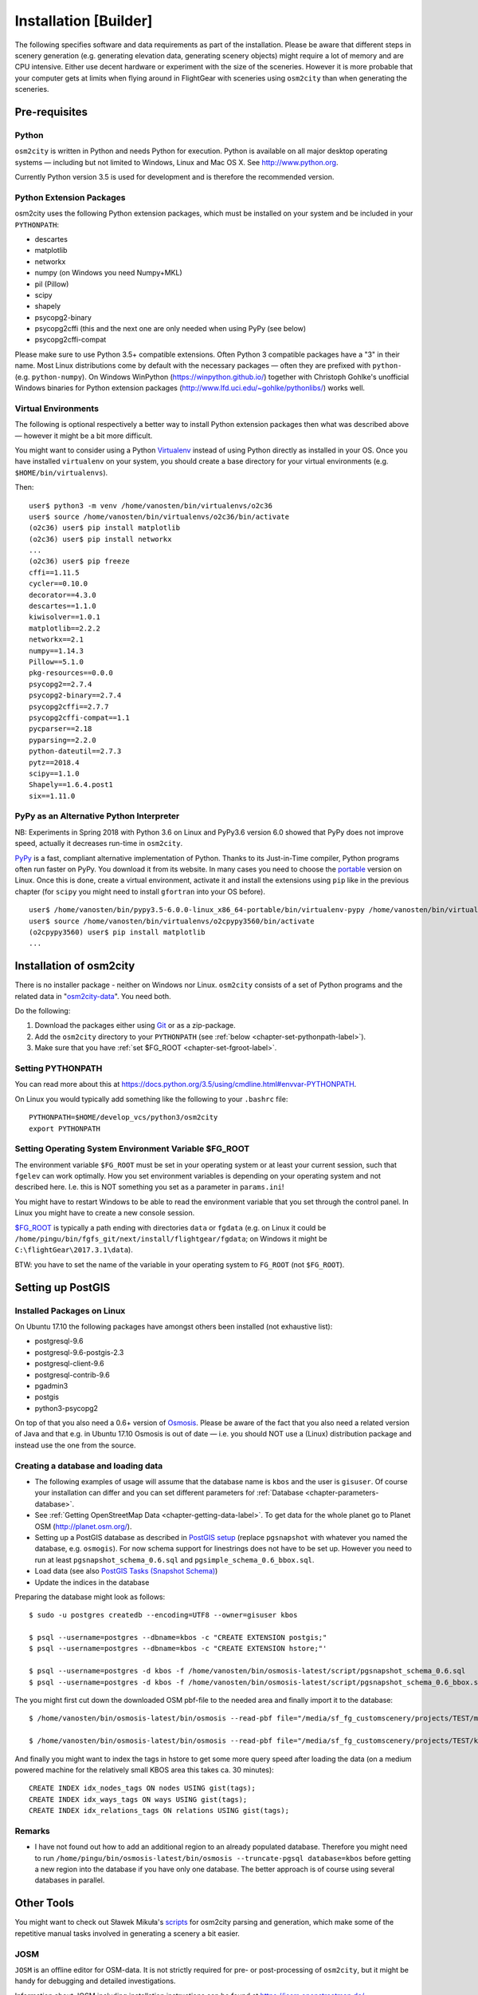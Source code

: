 .. _chapter-installation-label:

######################
Installation [Builder]
######################

The following specifies software and data requirements as part of the installation. Please be aware that different steps in scenery generation (e.g. generating elevation data, generating scenery objects) might require a lot of memory and are CPU intensive. Either use decent hardware or experiment with the size of the sceneries. However it is more probable that your computer gets at limits when flying around in FlightGear with sceneries using ``osm2city`` than when generating the sceneries.


==============
Pre-requisites
==============


.. _chapter-python-label:

------
Python
------

``osm2city`` is written in Python and needs Python for execution. Python is available on all major desktop operating systems — including but not limited to Windows, Linux and Mac OS X. See http://www.python.org.

Currently Python version 3.5 is used for development and is therefore the recommended version.


-------------------------
Python Extension Packages
-------------------------

osm2city uses the following Python extension packages, which must be installed on your system and be included in your ``PYTHONPATH``:

* descartes
* matplotlib
* networkx
* numpy (on Windows you need Numpy+MKL)
* pil (Pillow)
* scipy
* shapely
* psycopg2-binary
* psycopg2cffi (this and the next one are only needed when using PyPy (see below)
* psycopg2cffi-compat

Please make sure to use Python 3.5+ compatible extensions. Often Python 3 compatible packages have a "3" in their name. Most Linux distributions come by default with the necessary packages — often they are prefixed with ``python-`` (e.g. ``python-numpy``). On Windows WinPython (https://winpython.github.io/) together with Christoph Gohlke's unofficial Windows binaries for Python extension packages (http://www.lfd.uci.edu/~gohlke/pythonlibs/) works well.


--------------------
Virtual Environments
--------------------
The following is optional respectively a better way to install Python extension packages then what was described above — however it might be a bit more difficult.

You might want to consider using a Python Virtualenv_ instead of using Python directly as installed in your OS. Once you have installed ``virtualenv`` on your system, you should create a base directory for your virtual environments (e.g. ``$HOME/bin/virtualenvs``).

Then:

::

    user$ python3 -m venv /home/vanosten/bin/virtualenvs/o2c36
    user$ source /home/vanosten/bin/virtualenvs/o2c36/bin/activate
    (o2c36) user$ pip install matplotlib
    (o2c36) user$ pip install networkx
    ...
    (o2c36) user$ pip freeze
    cffi==1.11.5
    cycler==0.10.0
    decorator==4.3.0
    descartes==1.1.0
    kiwisolver==1.0.1
    matplotlib==2.2.2
    networkx==2.1
    numpy==1.14.3
    Pillow==5.1.0
    pkg-resources==0.0.0
    psycopg2==2.7.4
    psycopg2-binary==2.7.4
    psycopg2cffi==2.7.7
    psycopg2cffi-compat==1.1
    pycparser==2.18
    pyparsing==2.2.0
    python-dateutil==2.7.3
    pytz==2018.4
    scipy==1.1.0
    Shapely==1.6.4.post1
    six==1.11.0


-----------------------------------------
PyPy as an Alternative Python Interpreter
-----------------------------------------

NB: Experiments in Spring 2018 with Python 3.6 on Linux and PyPy3.6 version 6.0 showed that PyPy does not improve speed, actually it decreases run-time in ``osm2city``.

PyPy_ is a fast, compliant alternative implementation of Python. Thanks to its Just-in-Time compiler, Python programs often run faster on PyPy. You download it from its website. In many cases you need to choose the portable_ version on Linux. Once this is done, create a virtual environment, activate it and install the extensions using ``pip`` like in the previous chapter (for ``scipy`` you might need to install ``gfortran`` into your OS before).

::

    user$ /home/vanosten/bin/pypy3.5-6.0.0-linux_x86_64-portable/bin/virtualenv-pypy /home/vanosten/bin/virtualenvs/o2cpypy3560
    user$ source /home/vanosten/bin/virtualenvs/o2cpypy3560/bin/activate
    (o2cpypy3560) user$ pip install matplotlib
    ...



.. _Virtualenv: https://virtualenv.pypa.io/en/stable/
.. _PyPy: http://pypy.org/
.. _portable: https://github.com/squeaky-pl/portable-pypy#portable-pypy-distribution-for-linux


.. _chapter-osm2city-install:

========================
Installation of osm2city
========================

There is no installer package - neither on Windows nor Linux. ``osm2city`` consists of a set of Python programs and the related data in "osm2city-data_". You need both.

.. _osm2city: https://gitlab.com/fg-radi/osm2city
.. _osm2city-data: https://gitlab.com/fg-radi/osm2city-data

Do the following:

#. Download the packages either using Git_ or as a zip-package.
#. Add the ``osm2city`` directory to your ``PYTHONPATH`` (see :ref:`below <chapter-set-pythonpath-label>`).
#. Make sure that you have :ref:`set $FG_ROOT <chapter-set-fgroot-label>`.


.. _chapter-set-pythonpath-label:

------------------
Setting PYTHONPATH
------------------
You can read more about this at https://docs.python.org/3.5/using/cmdline.html#envvar-PYTHONPATH.

On Linux you would typically add something like the following to your ``.bashrc`` file:

::

    PYTHONPATH=$HOME/develop_vcs/python3/osm2city
    export PYTHONPATH


.. _Git: http://www.git-scm.com/


.. _chapter-set-fgroot-label:

------------------------------------------------------
Setting Operating System Environment Variable $FG_ROOT
------------------------------------------------------
The environment variable ``$FG_ROOT`` must be set in your operating system or at least your current session, such that ``fgelev`` can work optimally. How you set environment variables is depending on your operating system and not described here. I.e. this is NOT something you set as a parameter in ``params.ini``!

You might have to restart Windows to be able to read the environment variable that you set through the control panel. In Linux you might have to create a new console session.

`$FG_ROOT`_ is typically a path ending with directories ``data`` or ``fgdata`` (e.g. on Linux it could be ``/home/pingu/bin/fgfs_git/next/install/flightgear/fgdata``; on Windows it might be ``C:\flightGear\2017.3.1\data``).

BTW: you have to set the name of the variable in your operating system to ``FG_ROOT`` (not ``$FG_ROOT``).

.. _$FG_ROOT: http://wiki.flightgear.org/$FG_ROOT


==================
Setting up PostGIS
==================

---------------------------
Installed Packages on Linux
---------------------------

On Ubuntu 17.10 the following packages have amongst others been installed (not exhaustive list):

* postgresql-9.6
* postgresql-9.6-postgis-2.3
* postgresql-client-9.6
* postgresql-contrib-9.6
* pgadmin3
* postgis
* python3-psycopg2

On top of that you also need a 0.6+ version of Osmosis_. Please be aware of the fact that you also need a related version of Java and that e.g. in Ubuntu 17.10 Osmosis is out of date — i.e. you should NOT use a (Linux) distribution package and instead use the one from the source.

.. _Osmosis: http://wiki.openstreetmap.org/wiki/Osmosis


------------------------------------
Creating a database and loading data
------------------------------------

* The following examples of usage will assume that the database name is ``kbos`` and the user is ``gisuser``. Of course your installation can differ and you can set different parameters foŕ :ref:`Database <chapter-parameters-database>`.
* See :ref:`Getting OpenStreetMap Data <chapter-getting-data-label>`. To get data for the whole planet go to Planet OSM (http://planet.osm.org/).
* Setting up a PostGIS database as described in `PostGIS setup`_ (replace ``pgsnapshot`` with whatever you named the database, e.g. ``osmogis``). For now schema support for linestrings does not have to be set up. However you need to run at least ``pgsnapshot_schema_0.6.sql`` and ``pgsimple_schema_0.6_bbox.sql``.
* Load data (see also `PostGIS Tasks (Snapshot Schema)`_)
* Update the indices in the database


Preparing the database might look as follows:

::

    $ sudo -u postgres createdb --encoding=UTF8 --owner=gisuser kbos

    $ psql --username=postgres --dbname=kbos -c "CREATE EXTENSION postgis;"
    $ psql --username=postgres --dbname=kbos -c "CREATE EXTENSION hstore;"'

    $ psql --username=postgres -d kbos -f /home/vanosten/bin/osmosis-latest/script/pgsnapshot_schema_0.6.sql
    $ psql --username=postgres -d kbos -f /home/vanosten/bin/osmosis-latest/script/pgsnapshot_schema_0.6_bbox.sql

The you might first cut down the downloaded OSM pbf-file to the needed area and finally import it to the database:

::

    $ /home/vanosten/bin/osmosis-latest/bin/osmosis --read-pbf file="/media/sf_fg_customscenery/projects/TEST/massachusetts-latest.osm.pbf" --bounding-box completeWays=yes top=42.625 left=-72 bottom=42.125 right=-70.5 --write-pbf file="/media/sf_fg_customscenery/projects/TEST/kbos.pbf"

    $ /home/vanosten/bin/osmosis-latest/bin/osmosis --read-pbf file="/media/sf_fg_customscenery/projects/TEST/kbos.pbf" --log-progress --write-pgsql database=kbos host=localhost:5433 user=gisuser password=!Password1

And finally you might want to index the tags in hstore to get some more query speed after loading the data (on a medium powered machine for the relatively small KBOS area this takes ca. 30 minutes):

::

    CREATE INDEX idx_nodes_tags ON nodes USING gist(tags);
    CREATE INDEX idx_ways_tags ON ways USING gist(tags);
    CREATE INDEX idx_relations_tags ON relations USING gist(tags);

.. _PostGIS setup: http://wiki.openstreetmap.org/wiki/Osmosis/PostGIS_Setup
.. _PostGIS Tasks (Snapshot Schema): http://wiki.openstreetmap.org/wiki/Osmosis/Detailed_Usage_0.45#PostGIS_Tasks_.28Snapshot_Schema.29


-------
Remarks
-------

* I have not found out how to add an additional region to an already populated database. Therefore you might need to run ``/home/pingu/bin/osmosis-latest/bin/osmosis --truncate-pgsql database=kbos`` before getting a new region into the database if you have only one database. The better approach is of course using several databases in parallel.



.. _chapter-helpers-install:

===========
Other Tools
===========

You might want to check out Sławek Mikuła's scripts_ for osm2city parsing and generation, which make some of the repetitive manual tasks involved in generating a scenery a bit easier.

.. _scripts: https://github.com/slawekmikula/scripts-osm2city


.. _chapter-josm-label:

----
JOSM
----

``JOSM`` is an offline editor for OSM-data. It is not strictly required for pre- or post-processing of ``osm2city``, but it might be handy for debugging and detailed investigations.

Information about JOSM including installation instructions can be found at https://josm.openstreetmap.de/.
